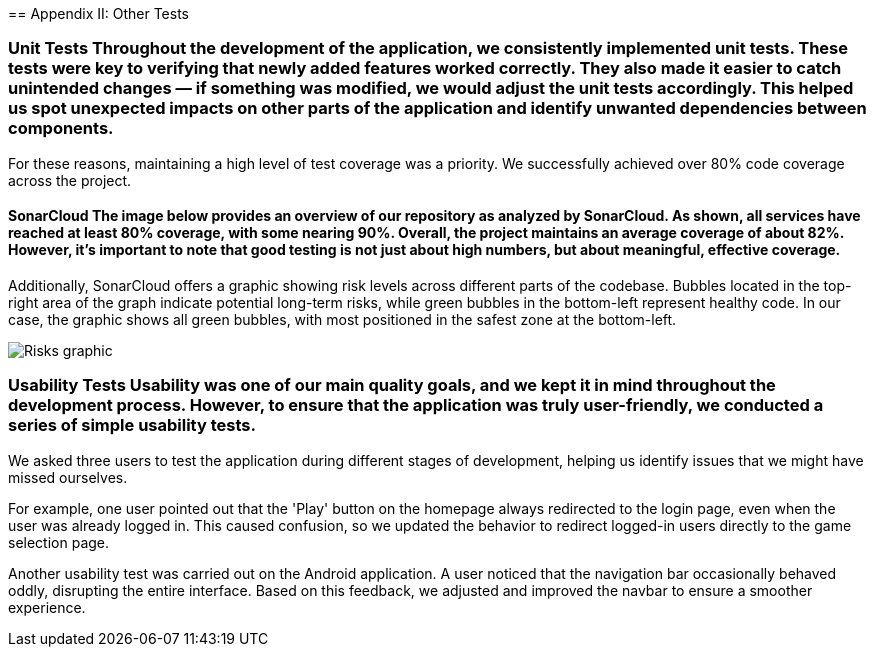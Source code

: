 ifndef::imagesdir[:imagesdir: ../images]

[[section-other-tests]] == Appendix II: Other Tests

=== Unit Tests Throughout the development of the application, we consistently implemented unit tests. These tests were key to verifying that newly added features worked correctly. They also made it easier to catch unintended changes — if something was modified, we would adjust the unit tests accordingly. This helped us spot unexpected impacts on other parts of the application and identify unwanted dependencies between components.
For these reasons, maintaining a high level of test coverage was a priority. We successfully achieved over 80% code coverage across the project.

==== SonarCloud The image below provides an overview of our repository as analyzed by SonarCloud. As shown, all services have reached at least 80% coverage, with some nearing 90%. Overall, the project maintains an average coverage of about 82%. However, it's important to note that good testing is not just about high numbers, but about meaningful, effective coverage.

Additionally, SonarCloud offers a graphic showing risk levels across different parts of the codebase. Bubbles located in the top-right area of the graph indicate potential long-term risks, while green bubbles in the bottom-left represent healthy code. In our case, the graphic shows all green bubbles, with most positioned in the safest zone at the bottom-left.

image::14_SonarCloud_2.png["Risks graphic"]

=== Usability Tests Usability was one of our main quality goals, and we kept it in mind throughout the development process. However, to ensure that the application was truly user-friendly, we conducted a series of simple usability tests.

We asked three users to test the application during different stages of development, helping us identify issues that we might have missed ourselves.

For example, one user pointed out that the 'Play' button on the homepage always redirected to the login page, even when the user was already logged in. This caused confusion, so we updated the behavior to redirect logged-in users directly to the game selection page.

Another usability test was carried out on the Android application. A user noticed that the navigation bar occasionally behaved oddly, disrupting the entire interface. Based on this feedback, we adjusted and improved the navbar to ensure a smoother experience.